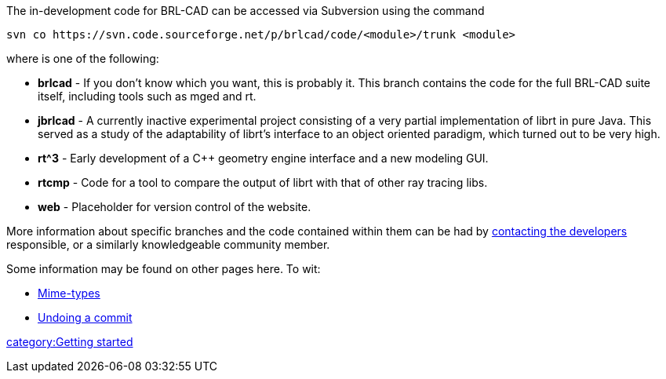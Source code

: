 :pp: {plus}{plus}

The in-development code for BRL-CAD can be accessed via Subversion using
the command

 svn co https://svn.code.sourceforge.net/p/brlcad/code/<module>/trunk <module>

where +++<module>+++is one of the following:+++</module>+++

* *brlcad* - If you don't know which you want, this is probably it.
This branch contains the code for the full BRL-CAD suite itself,
including tools such as mged and rt.
* *jbrlcad* - A currently inactive experimental project consisting
of a very partial implementation of librt in pure Java. This served
as a study of the adaptability of librt's interface to an object
oriented paradigm, which turned out to be very high.
* *rt{caret}3* - Early development of a C{pp} geometry engine interface and
a new modeling GUI.
* *rtcmp* - Code for a tool to compare the output of librt with that
of other ray tracing libs.
* *web* - Placeholder for version control of the website.

More information about specific branches and the code contained within
them can be had by http://brlcad.org/d/contact[contacting the
developers] responsible, or a similarly
knowledgeable community member.

Some information may be found on other pages here. To wit:

* link:Mime-types[Mime-types]
* link:Undoing-a-commit[Undoing a commit]

link:category:Getting_started[category:Getting started]
